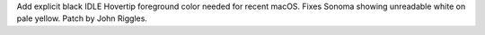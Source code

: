 Add explicit black IDLE Hovertip foreground color needed for recent macOS.  Fixes Sonoma showing unreadable white on pale yellow.  Patch by John Riggles.
